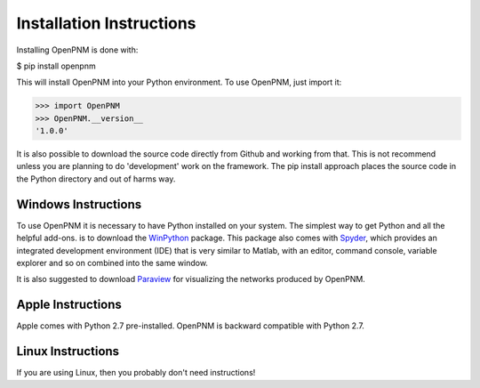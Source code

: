 .. _installation::

===============================================================================
Installation Instructions 
===============================================================================
Installing OpenPNM is done with:

$ pip install openpnm

This will install OpenPNM into your Python environment.  To use OpenPNM, just import it:

>>> import OpenPNM
>>> OpenPNM.__version__
'1.0.0'

It is also possible to download the source code directly from Github and working from that.  This is not recommend unless you are planning to do 'development' work on the framework.  The pip install approach places the source code in the Python directory and out of harms way.  

+++++++++++++++++++++++++++++++++++++++++++++++++++++++++++++++++++++++++++++++
Windows Instructions
+++++++++++++++++++++++++++++++++++++++++++++++++++++++++++++++++++++++++++++++
To use OpenPNM it is necessary to have Python installed on your system.  The simplest way to get Python and all the helpful add-ons. is to download the `WinPython <http://code.google.com/p/winpython/>`_ package.  This package also comes with `Spyder <http://code.google.com/p/spyderlib/>`_, which provides an integrated development environment (IDE) that is very similar to Matlab, with an editor, command console, variable explorer and so on combined into the same window.  

It is also suggested to download `Paraview <http://www.paraview.org/>`_ for visualizing the networks produced by OpenPNM.

+++++++++++++++++++++++++++++++++++++++++++++++++++++++++++++++++++++++++++++++
Apple Instructions
+++++++++++++++++++++++++++++++++++++++++++++++++++++++++++++++++++++++++++++++
Apple comes with Python 2.7 pre-installed.  OpenPNM is backward compatible with Python 2.7.  

+++++++++++++++++++++++++++++++++++++++++++++++++++++++++++++++++++++++++++++++
Linux Instructions
+++++++++++++++++++++++++++++++++++++++++++++++++++++++++++++++++++++++++++++++
If you are using Linux, then you probably don't need instructions! 
